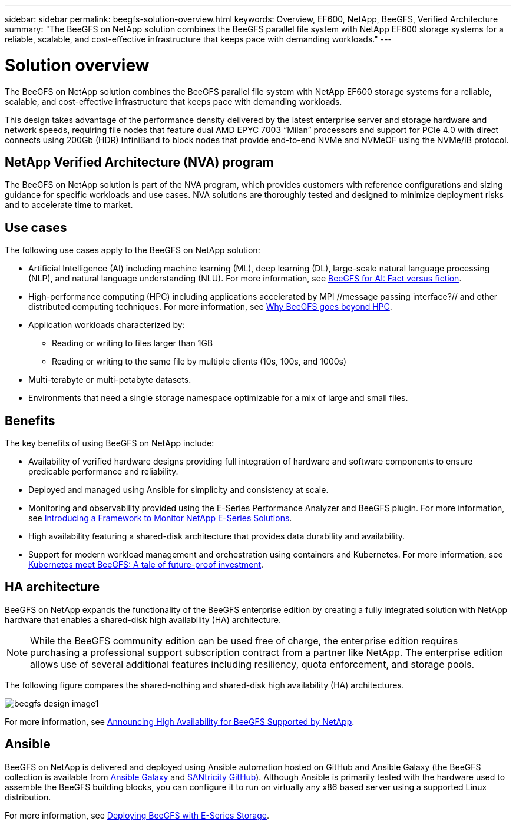 ---
sidebar: sidebar
permalink: beegfs-solution-overview.html
keywords: Overview, EF600, NetApp, BeeGFS, Verified Architecture
summary: "The BeeGFS on NetApp solution combines the BeeGFS parallel file system with NetApp EF600 storage systems for a reliable, scalable, and cost-effective infrastructure that keeps pace with demanding workloads."
---

= Solution overview
:hardbreaks:
:nofooter:
:icons: font
:linkattrs:
:imagesdir: ./media/


[.lead]
The BeeGFS on NetApp solution combines the BeeGFS parallel file system with NetApp EF600 storage systems for a reliable, scalable, and cost-effective infrastructure that keeps pace with demanding workloads.

This design takes advantage of the performance density delivered by the latest enterprise server and storage hardware and network speeds, requiring file nodes that feature dual AMD EPYC 7003 “Milan” processors and support for PCIe 4.0 with direct connects using 200Gb (HDR) InfiniBand to block nodes that provide end-to-end NVMe and NVMeOF using the NVMe/IB protocol.

== NetApp Verified Architecture (NVA) program

The BeeGFS on NetApp solution is part of the NVA program, which provides customers with reference configurations and sizing guidance for specific workloads and use cases. NVA solutions are thoroughly tested and designed to minimize deployment risks and to accelerate time to market.

== Use cases
The following use cases apply to the BeeGFS on NetApp solution:

* Artificial Intelligence (AI) including machine learning (ML), deep learning (DL), large-scale natural language processing (NLP), and natural language understanding (NLU). For more information, see https://www.netapp.com/blog/beefs-for-ai-fact-vs-fiction/[BeeGFS for AI: Fact versus fiction^].
* High-performance computing (HPC) including applications accelerated by MPI //message passing interface?// and other distributed computing techniques. For more information, see https://www.netapp.com/blog/beegfs-for-ai-ml-dl/[Why BeeGFS goes beyond HPC^].
* Application workloads characterized by:
** Reading or writing to files larger than 1GB
** Reading or writing to the same file by multiple clients (10s, 100s, and 1000s)
* Multi-terabyte or multi-petabyte datasets.
* Environments that need a single storage namespace optimizable for a mix of large and small files.

== Benefits
The key benefits of using BeeGFS on NetApp include:

* Availability of verified hardware designs providing full integration of hardware and software components to ensure predicable performance and reliability.
* Deployed and managed using Ansible for simplicity and consistency at scale.
* Monitoring and observability provided using the E-Series Performance Analyzer and BeeGFS plugin. For more information, see https://www.netapp.com/blog/monitoring-netapp-eseries/[Introducing a Framework to Monitor NetApp E-Series Solutions^].
* High availability featuring a shared-disk architecture that provides data durability and availability.
* Support for modern workload management and orchestration using containers and Kubernetes. For more information, see https://www.netapp.com/blog/kubernetes-meet-beegfs/[Kubernetes meet BeeGFS: A tale of future-proof investment^].

== HA architecture

BeeGFS on NetApp expands the functionality of the BeeGFS enterprise edition by creating a fully integrated solution with NetApp hardware that enables a shared-disk high availability (HA) architecture.

NOTE: While the BeeGFS community edition can be used free of charge, the enterprise edition requires purchasing a professional support subscription contract from a partner like NetApp. The enterprise edition allows use of several additional features including resiliency, quota enforcement, and storage pools.

The following figure compares the shared-nothing and shared-disk high availability (HA) architectures.

image:../media/beegfs-design-image1.png[]

For more information, see https://www.netapp.com/blog/high-availability-beegfs/[Announcing High Availability for BeeGFS Supported by NetApp^].

== Ansible

BeeGFS on NetApp is delivered and deployed using Ansible automation hosted on GitHub and Ansible Galaxy (the BeeGFS collection is available from https://galaxy.ansible.com/netapp_eseries/beegfs[Ansible Galaxy^] and https://github.com/netappeseries/beegfs/[SANtricity GitHub^]). Although Ansible is primarily tested with the hardware used to assemble the BeeGFS building blocks, you can configure it to run on virtually any x86 based server using a supported Linux distribution.

For more information, see https://www.netapp.com/blog/deploying-beegfs-eseries/[Deploying BeeGFS with E-Series Storage^].
